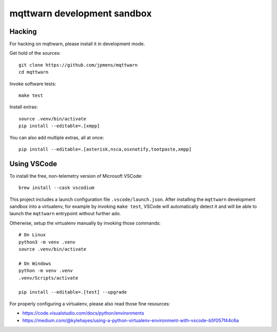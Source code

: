 ############################
mqttwarn development sandbox
############################


*******
Hacking
*******
For hacking on mqttwarn, please install it in development mode.

Get hold of the sources::

    git clone https://github.com/jpmens/mqttwarn
    cd mqttwarn

Invoke software tests::

    make test

Install extras::

    source .venv/bin/activate
    pip install --editable=.[xmpp]

You can also add multiple extras, all at once::

    pip install --editable=.[asterisk,nsca,osxnotify,tootpaste,xmpp]


************
Using VSCode
************

To install the free, non-telemetry version of Microsoft VSCode::

    brew install --cask vscodium

This project includes a launch configuration file ``.vscode/launch.json``.
After installing the ``mqttwarn`` development sandbox into a virtualenv, for
example by invoking ``make test``, VSCode will automatically detect it and
will be able to launch the ``mqttwarn`` entrypoint without further ado.

Otherwise, setup the virtualenv manually by invoking those commands::

    # On Linux
    python3 -m venv .venv
    source .venv/bin/activate

    # On Windows
    python -m venv .venv
    .venv/Scripts/activate

    pip install --editable=.[test] --upgrade

For properly configuring a virtualenv, please also read those fine resources:

- https://code.visualstudio.com/docs/python/environments
- https://medium.com/@kylehayes/using-a-python-virtualenv-environment-with-vscode-b5f057f44c6a
